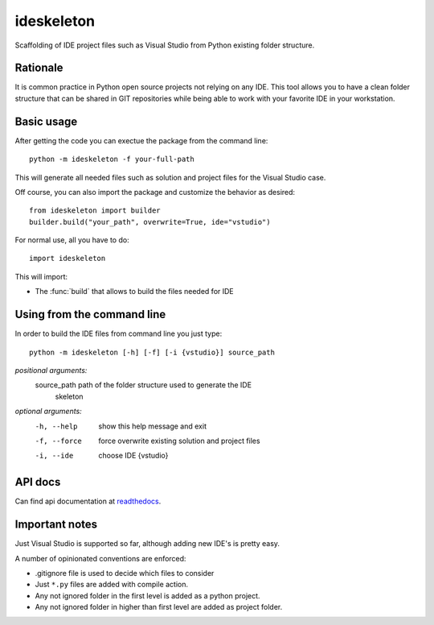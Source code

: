 ideskeleton
===========

.. image:: https://travis-ci.org/jruizaranguren/ideskeleton.svg
    :target: https://travis-ci.org/jruizaranguren/ideskeleton

Scaffolding of IDE project files such as Visual Studio from Python existing folder structure.

Rationale
---------
It is common practice in Python open source projects not relying on any IDE. 
This tool allows you to have a clean folder structure that can be shared in GIT repositories
while being able to work with your favorite IDE in your workstation.

Basic usage
---------------
After getting the code you can exectue the package from the command line::

	python -m ideskeleton -f your-full-path

This will generate all needed files such as solution and project files for the Visual Studio case.

Off course, you can also import the package and customize the behavior as desired::

	from ideskeleton import builder
	builder.build("your_path", overwrite=True, ide="vstudio")

.. module:: ideskeleton

For normal use, all you have to do::

	import ideskeleton

This will import:

- The :func:`build` that allows to build the files needed for IDE

Using from the command line
---------------------------

In order to build the IDE files from command line you just type::

	python -m ideskeleton [-h] [-f] [-i {vstudio}] source_path

*positional arguments:*
  source_path           path of the folder structure used to generate the IDE
                        skeleton

*optional arguments:*
  -h, --help			show this help message and exit
  -f, --force			force overwrite existing solution and project files
  -i, --ide				choose IDE {vstudio}

API docs
--------------

Can find api documentation at readthedocs_.

.. _readthedocs: http://ideskeleton.readthedocs.org/en/latest/

Important notes
---------------
Just Visual Studio is supported so far, although adding new IDE's is pretty easy.

A number of opinionated conventions are enforced:

- .gitignore file is used to decide which files to consider
- Just ``*.py`` files are added with compile action.
- Any not ignored folder in the first level is added as a python project.
- Any not ignored folder in higher than first level are added as project folder.